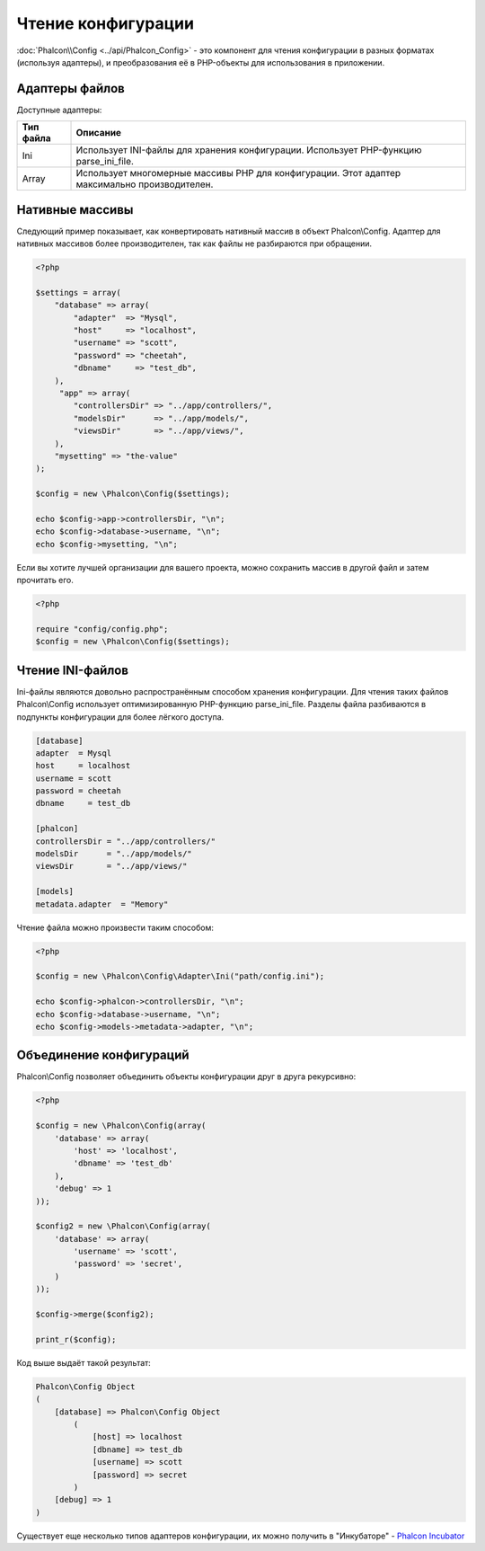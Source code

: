 Чтение конфигурации
===================
:doc:`Phalcon\\Config <../api/Phalcon_Config>` - это компонент для чтения конфигурации в разных форматах (используя адаптеры), и преобразования её
в PHP-объекты для использования в приложении.

Адаптеры файлов
----------------
Доступные адаптеры:

+-----------+---------------------------------------------------------------------------------------------------+
| Тип файла | Описание                                                                                          |
+===========+===================================================================================================+
| Ini       | Использует INI-файлы для хранения конфигурации. Использует PHP-функцию parse_ini_file.            |
+-----------+---------------------------------------------------------------------------------------------------+
| Array     | Использует многомерные массивы PHP для конфигурации. Этот адаптер максимально производителен.     |
+-----------+---------------------------------------------------------------------------------------------------+

Нативные массивы
----------------
Следующий пример показывает, как конвертировать нативный массив в объект Phalcon\\Config. Адаптер для нативных массивов более производителен,
так как файлы не разбираются при обращении.

.. code-block:: php

    <?php

    $settings = array(
        "database" => array(
            "adapter"  => "Mysql",
            "host"     => "localhost",
            "username" => "scott",
            "password" => "cheetah",
            "dbname"     => "test_db",
        ),
         "app" => array(
            "controllersDir" => "../app/controllers/",
            "modelsDir"      => "../app/models/",
            "viewsDir"       => "../app/views/",
        ),
        "mysetting" => "the-value"
    );

    $config = new \Phalcon\Config($settings);

    echo $config->app->controllersDir, "\n";
    echo $config->database->username, "\n";
    echo $config->mysetting, "\n";

Если вы хотите лучшей организации для вашего проекта, можно сохранить массив в другой файл и затем прочитать его.

.. code-block:: php

    <?php

    require "config/config.php";
    $config = new \Phalcon\Config($settings);

Чтение INI-файлов
-----------------
Ini-файлы являются довольно распространённым способом хранения конфигурации. Для чтения таких файлов Phalcon\\Config 
использует оптимизированную PHP-функцию parse_ini_file. Разделы файла разбиваются в подпункты конфигурации для более лёгкого доступа.

.. code-block:: ini

    [database]
    adapter  = Mysql
    host     = localhost
    username = scott
    password = cheetah
    dbname     = test_db

    [phalcon]
    controllersDir = "../app/controllers/"
    modelsDir      = "../app/models/"
    viewsDir       = "../app/views/"

    [models]
    metadata.adapter  = "Memory"

Чтение файла можно произвести таким способом:

.. code-block:: php

    <?php

    $config = new \Phalcon\Config\Adapter\Ini("path/config.ini");

    echo $config->phalcon->controllersDir, "\n";
    echo $config->database->username, "\n";
    echo $config->models->metadata->adapter, "\n";

Объединение конфигураций
------------------------
Phalcon\\Config позволяет объединить объекты конфигурации друг в друга рекурсивно:

.. code-block:: php

    <?php

    $config = new \Phalcon\Config(array(
        'database' => array(
            'host' => 'localhost',
            'dbname' => 'test_db'
        ),
        'debug' => 1
    ));

    $config2 = new \Phalcon\Config(array(
        'database' => array(
            'username' => 'scott',
            'password' => 'secret',
        )
    ));

    $config->merge($config2);

    print_r($config);

Код выше выдаёт такой результат:

.. code-block:: html

    Phalcon\Config Object
    (
        [database] => Phalcon\Config Object
            (
                [host] => localhost
                [dbname] => test_db
                [username] => scott
                [password] => secret
            )
        [debug] => 1
    )

Существует еще несколько типов адаптеров конфигурации, их можно получить в "Инкубаторе" - `Phalcon Incubator <https://github.com/phalcon/incubator>`_
